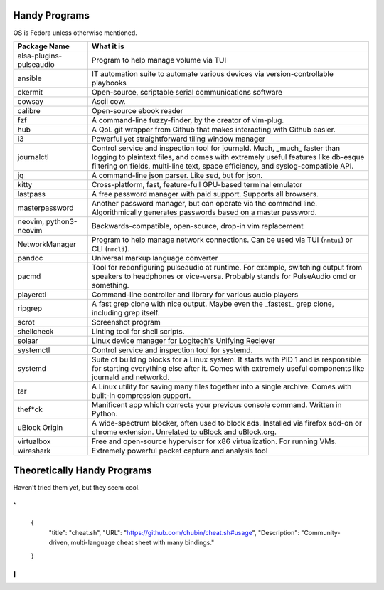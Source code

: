 Handy Programs
==============

OS is Fedora unless otherwise mentioned.

+------------------------------+---------------------------------------+
| Package Name                 | What it is                            |
+==============================+=======================================+
| alsa-plugins-pulseaudio      | Program to help manage volume via TUI |
|                              |                                       |
+------------------------------+---------------------------------------+
| ansible                      | IT automation suite to automate       |
|                              | various devices via                   |
|                              | version-controllable playbooks        |
|                              |                                       |
+------------------------------+---------------------------------------+
| ckermit                      | Open-source, scriptable serial        |
|                              | communications software               |
|                              |                                       |
+------------------------------+---------------------------------------+
| cowsay                       | Ascii cow.                            |
|                              |                                       |
+------------------------------+---------------------------------------+
| calibre                      | Open-source ebook reader              |
+------------------------------+---------------------------------------+
| fzf                          | A command-line fuzzy-finder, by the   |
|                              | creator of vim-plug.                  |
|                              |                                       |
+------------------------------+---------------------------------------+
| hub                          | A QoL git wrapper from Github that    |
|                              | makes interacting with Github easier. |
|                              |                                       |
+------------------------------+---------------------------------------+
| i3                           | Powerful yet straightforward tiling   |
|                              | window manager                        |
|                              |                                       |
+------------------------------+---------------------------------------+
| journalctl                   | Control service and inspection tool   |
|                              | for journald. Much, _much_ faster     |
|                              | than logging to plaintext files, and  |
|                              | comes with extremely useful features  |
|                              | like db-esque filtering on fields,    |
|                              | multi-line text, space efficiency,    |
|                              | and syslog-compatible API.            |
|                              |                                       |
+------------------------------+---------------------------------------+
| jq                           | A command-line json parser. Like      |
|                              | `sed`, but for json.                  |
|                              |                                       |
+------------------------------+---------------------------------------+
| kitty                        | Cross-platform, fast, feature-full    |
|                              | GPU-based terminal emulator           |
|                              |                                       |
+------------------------------+---------------------------------------+
| lastpass                     | A free password manager with paid     |
|                              | support. Supports all browsers.       |
|                              |                                       |
+------------------------------+---------------------------------------+
| masterpassword               | Another password manager, but can     |
|                              | operate via the command line.         |
|                              | Algorithmically generates passwords   |
|                              | based on a master password.           |
|                              |                                       |
+------------------------------+---------------------------------------+
| neovim, python3-neovim       | Backwards-compatible, open-source,    |
|                              | drop-in vim replacement               |
|                              |                                       |
+------------------------------+---------------------------------------+
| NetworkManager               | Program to help manage network        |
|                              | connections. Can be used via TUI      |
|                              | (``nmtui``) or CLI (``nmcli``).       |
|                              |                                       |
+------------------------------+---------------------------------------+
| pandoc                       | Universal markup language converter   |
|                              |                                       |
+------------------------------+---------------------------------------+
| pacmd                        | Tool for reconfiguring pulseaudio at  |
|                              | runtime. For example, switching       |
|                              | output from speakers to headphones or |
|                              | vice-versa. Probably stands for       |
|                              | PulseAudio cmd or something.          |
|                              |                                       |
+------------------------------+---------------------------------------+
| playerctl                    | Command-line controller and library   |
|                              | for various audio players             |
|                              |                                       |
+------------------------------+---------------------------------------+
| ripgrep                      | A fast grep clone with nice output.   |
|                              | Maybe even the _fastest_ grep clone,  |
|                              | including grep itself.                |
|                              |                                       |
+------------------------------+---------------------------------------+
| scrot                        | Screenshot program                    |
|                              |                                       |
+------------------------------+---------------------------------------+
| shellcheck                   | Linting tool for shell scripts.       |
+------------------------------+---------------------------------------+
| solaar                       | Linux device manager for Logitech's   |
|                              | Unifying Reciever                     |
|                              |                                       |
+------------------------------+---------------------------------------+
| systemctl                    | Control service and inspection tool   |
|                              | for systemd.                          |
|                              |                                       |
+------------------------------+---------------------------------------+
| systemd                      | Suite of building blocks for a Linux  |
|                              | system. It starts with PID 1 and is   |
|                              | responsible for starting everything   |
|                              | else after it. Comes with extremely   |
|                              | useful components like journald       |
|                              | and networkd.                         |
|                              |                                       |
+------------------------------+---------------------------------------+
| tar                          | A Linux utility for saving many files |
|                              | together into a single archive. Comes |
|                              | with built-in compression support.    |
|                              |                                       |
+------------------------------+---------------------------------------+
| thef*ck                      | Manificent app which corrects your    |
|                              | previous console command. Written in  |
|                              | Python.                               |
|                              |                                       |
+------------------------------+---------------------------------------+
| uBlock Origin                | A wide-spectrum blocker, often used   |
|                              | to block ads. Installed via firefox   |
|                              | add-on or chrome extension. Unrelated |
|                              | to uBlock and uBlock.org.             |
|                              |                                       |
+------------------------------+---------------------------------------+
| virtualbox                   | Free and open-source hypervisor for   |
|                              | x86 virtualization. For running VMs.  |
|                              |                                       |
+------------------------------+---------------------------------------+
| wireshark                    | Extremely powerful packet capture and |
|                              | analysis tool                         |
|                              |                                       |
+------------------------------+---------------------------------------+

Theoretically Handy Programs
============================

Haven't tried them yet, but they seem cool.

`
[
  {
    "title": "cheat.sh",
    "URL": "https://github.com/chubin/cheat.sh#usage",
    "Description": "Community-driven, multi-language cheat sheet with many bindings."
  }
]
`

